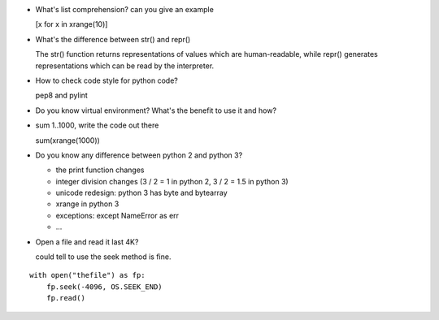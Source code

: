 * What's list comprehension? can you give an example

  [x for x in xrange(10)]

* What's the difference between str() and repr()

  The str() function returns representations of values which are human-readable, while repr() generates representations which can be read by the interpreter.

* How to check code style for python code?

  pep8 and pylint

* Do you know virtual environment? What's the benefit to use it and how?

* sum 1..1000, write the code out there

  sum(xrange(1000))

* Do you know any difference between python 2 and python 3?

  * the print function changes
  * integer division changes (3 / 2 = 1 in python 2, 3 / 2 = 1.5 in python 3)
  * unicode redesign: python 3 has byte and bytearray 
  * xrange in python 3
  * exceptions: except NameError as err
  * ...

* Open a file and read it last 4K?

  could tell to use the seek method is fine. 

::

  with open("thefile") as fp:
      fp.seek(-4096, OS.SEEK_END)
      fp.read()
